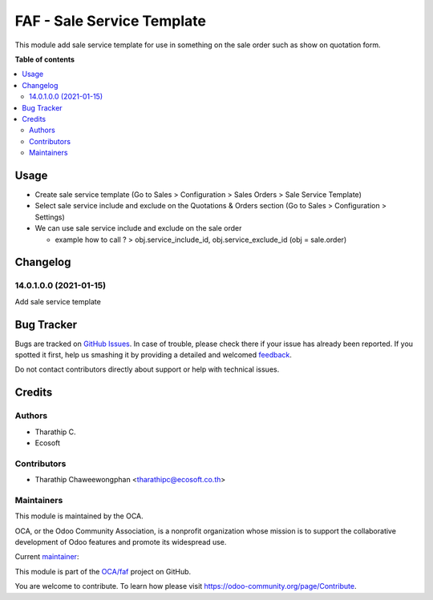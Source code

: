 ===========================
FAF - Sale Service Template
===========================

.. !!!!!!!!!!!!!!!!!!!!!!!!!!!!!!!!!!!!!!!!!!!!!!!!!!!!
   !! This file is generated by oca-gen-addon-readme !!
   !! changes will be overwritten.                   !!
   !!!!!!!!!!!!!!!!!!!!!!!!!!!!!!!!!!!!!!!!!!!!!!!!!!!!

.. |badge1| image:: https://img.shields.io/badge/maturity-Beta-yellow.png
    :target: https://odoo-community.org/page/development-status
    :alt: Beta
.. |badge2| image:: https://img.shields.io/badge/licence-AGPL--3-blue.png
    :target: http://www.gnu.org/licenses/agpl-3.0-standalone.html
    :alt: License: AGPL-3
.. |badge3| image:: https://img.shields.io/badge/github-OCA%2Ffaf-lightgray.png?logo=github
    :target: https://github.com/OCA/faf/tree/14.0/faf_sale_service_template
    :alt: OCA/faf
.. |badge4| image:: https://img.shields.io/badge/weblate-Translate%20me-F47D42.png
    :target: https://translation.odoo-community.org/projects/faf-14-0/faf-14-0-faf_sale_service_template
    :alt: Translate me on Weblate

|badge1| |badge2| |badge3| |badge4|

This module add sale service template for use in something on the sale order such as show on quotation form.

**Table of contents**

.. contents::
   :local:

Usage
=====

* Create sale service template (Go to Sales > Configuration > Sales Orders > Sale Service Template)
* Select sale service include and exclude on the Quotations & Orders section (Go to Sales > Configuration > Settings)
* We can use sale service include and exclude on the sale order

  * example how to call ? > obj.service_include_id, obj.service_exclude_id (obj = sale.order)

Changelog
=========

14.0.1.0.0 (2021-01-15)
~~~~~~~~~~~~~~~~~~~~~~~

Add sale service template

Bug Tracker
===========

Bugs are tracked on `GitHub Issues <https://github.com/OCA/faf/issues>`_.
In case of trouble, please check there if your issue has already been reported.
If you spotted it first, help us smashing it by providing a detailed and welcomed
`feedback <https://github.com/OCA/faf/issues/new?body=module:%20faf_sale_service_template%0Aversion:%2014.0%0A%0A**Steps%20to%20reproduce**%0A-%20...%0A%0A**Current%20behavior**%0A%0A**Expected%20behavior**>`_.

Do not contact contributors directly about support or help with technical issues.

Credits
=======

Authors
~~~~~~~

* Tharathip C.
* Ecosoft

Contributors
~~~~~~~~~~~~

* Tharathip Chaweewongphan <tharathipc@ecosoft.co.th>

Maintainers
~~~~~~~~~~~

This module is maintained by the OCA.

.. image:: https://odoo-community.org/logo.png
   :alt: Odoo Community Association
   :target: https://odoo-community.org

OCA, or the Odoo Community Association, is a nonprofit organization whose
mission is to support the collaborative development of Odoo features and
promote its widespread use.

.. |maintainer-newtratip| image:: https://github.com/newtratip.png?size=40px
    :target: https://github.com/newtratip
    :alt: newtratip

Current `maintainer <https://odoo-community.org/page/maintainer-role>`__:

|maintainer-newtratip|

This module is part of the `OCA/faf <https://github.com/OCA/faf/tree/14.0/faf_sale_service_template>`_ project on GitHub.

You are welcome to contribute. To learn how please visit https://odoo-community.org/page/Contribute.

